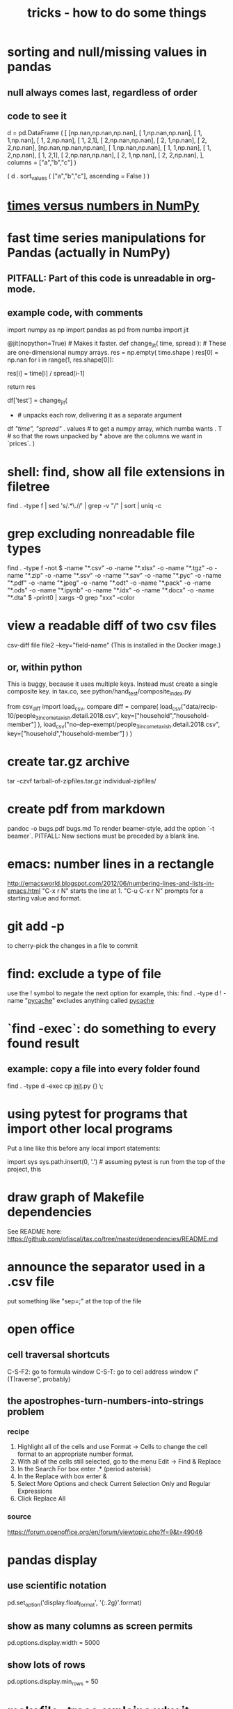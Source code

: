 :PROPERTIES:
:ID:       090a81f4-8cc4-4b78-9593-f876c848b75f
:END:
#+TITLE: tricks - how to do some things
* sorting and null/missing values in pandas
** null always comes last, regardless of order
** code to see it
d = pd.DataFrame ( [
    [np.nan,np.nan,np.nan],
    [     1,np.nan,np.nan],
    [     1,     1,np.nan],
    [     1,     2,np.nan],
    [     1,     2,1],
    [     2,np.nan,np.nan],
    [     2,     1,np.nan],
    [     2,     2,np.nan],
    [np.nan,np.nan,np.nan],
    [     1,np.nan,np.nan],
    [     1,     1,np.nan],
    [     1,     2,np.nan],
    [     1,     2,1],
    [     2,np.nan,np.nan],
    [     2,     1,np.nan],
    [     2,     2,np.nan],
    ],
    columns = ["a","b","c"] )

( d
 . sort_values ( ["a","b","c"],
                ascending = False ) )
* [[id:6a0c6707-29de-4cb4-ba1a-7af6b9077872][times versus numbers in NumPy]]
* fast time series manipulations for Pandas (actually in NumPy)
** PITFALL: Part of this code is unreadable in org-mode.
** example code, with comments
import numpy as np
import pandas as pd
from numba import jit

@jit(nopython=True) # Makes it faster.
def change_jit( time, spread ): # These are one-dimensional numpy arrays.
    res = np.empty( time.shape )
    res[0] = np.nan
    for i in range(1, res.shape[0]):
        # An ordinary for loop. Would be slow in a pandas frame,
        # but somehow numba magicks it into something fast.
        res[i] = time[i] / spread[i-1]
          # A nonsense calculation. The point is you can refer "now" (i)
          # to "earlier" (i-1) points in the data.
    return res

df['test'] = change_jit(
    * # unpacks each row, delivering it as a separate argument
    df[[ "time", "spread"]]
    . values # to get a numpy array, which numba wants
    . T # so that the rows unpacked by * above are the columns we want in `prices`.
    )
* shell: find, show all file extensions in filetree
  find . -type f | sed 's/.*\.//' | grep -v "/" | sort | uniq -c
* grep excluding nonreadable file types
  find . -type f -not \( -name "*.csv" -o -name "*.xlsx" -o -name "*.tgz" -o -name "*.zip" -o -name "*.ssv" -o -name "*.sav" -o -name "*.pyc" -o -name "*.pdf" -o -name "*.jpeg" -o -name "*.odt" -o -name "*.pack" -o -name "*.ods" -o -name "*.ipynb" -o -name "*.idx" -o -name "*.docx" -o -name "*.dta" \) -print0 | xargs -0 grep "xxx" --color
* view a readable diff of two csv files
csv-diff file file2 --key="field-name"
(This is installed in the Docker image.)
** or, within python
 This is buggy, because it uses multiple keys.
 Instead must create a single composite key.
   in tax.co, see python/hand_test/composite_index.py

 from csv_diff import load_csv, compare
 diff = compare(
   load_csv("data/recip-10/people_3_income_taxish.detail.2018.csv",
            key=["household","household-member"] ),
   load_csv("no-dep-exempt/people_3_income_taxish.detail.2018.csv",
            key=["household","household-member"] ) )
* create tar.gz archive
tar -czvf tarball-of-zipfiles.tar.gz individual-zipfiles/
* create pdf from markdown
pandoc -o bugs.pdf bugs.md
To render beamer-style, add the option `-t beamer`.
PITFALL: New sections must be preceded by a blank line.
* emacs: number lines in a rectangle
http://emacsworld.blogspot.com/2012/06/numbering-lines-and-lists-in-emacs.html
"C-x r N" starts the line at 1.
"C-u C-x r N" prompts for a starting value and format.
* git add -p
to cherry-pick the changes in a file to commit
* find: exclude a type of file
use the ! symbol to negate the next option
for example, this:
  find . -type d ! -name "__pycache__"
excludes anything called __pycache__
* `find -exec`: do something to every found result
** example: copy a file into every folder found
find . -type d -exec cp __init__.py {} \;
* using pytest for programs that import other local programs
Put a line like this before any local import statements:

import sys
sys.path.insert(0, '.') # assuming pytest is run from the top of the project, this
                        # allows local ("python.something.something") imports to work
* draw graph of Makefile dependencies
See README here:
https://github.com/ofiscal/tax.co/tree/master/dependencies/README.md
* announce the separator used in a .csv file
put something like "sep=;" at the top of the file
* open office
** cell traversal shortcuts
C-S-F2: go to formula window
C-S-T: go to cell address window ("(T)raverse", probably)
** the apostrophes-turn-numbers-into-strings problem
*** recipe
1. Highlight all of the cells and use Format -> Cells to change the cell format to an appropriate number format.
2. With all of the cells still selected, go to the menu Edit -> Find & Replace
3. In the Search For box enter .* (period asterisk)
4. In the Replace with box enter &
5. Select More Options and check Current Selection Only and Regular Expressions
6. Click Replace All
*** source
https://forum.openoffice.org/en/forum/viewtopic.php?f=9&t=49046
* pandas display
** use scientific notation
pd.set_option('display.float_format', '{:.2g}'.format)
** show as many columns as screen permits
   pd.options.display.width = 5000
** show lots of rows
   pd.options.display.min_rows = 50
* makefile --trace explains why it wants to rebuild something
Kind of useless, though -- it only restates the dependency section of the target it wants to rebuild.
A natural companion to --dry-run.
* bughunting tricks
** problem: incomplete generalization from example to function.
Two heuristics that can catch this kind of bug:
  (1) Make sure every variable in the type signature is used.
  (2) When designing test data,
      use column names that are similar but *not* identical
      to those int he real data.
* to find all numbers in code
In tmux, run
  egrep "[0-9]+" -r build -r common -r draw -r regime *.py -C 5 --exclude="*test*"
and then read that screen. (Dumping it to a file would mean losing the colors,
which makes the reading process much slower.)
* to tag(build a tags file) python code for use in emacs
find . -type f -name '*.py' | xargs etags
* to apply a function that generates frames from rows to a frame
  # This isn't exactly it, but pretty close.

  if True: # compute each household member's income rank
    def sort_household_by_labor_income_then_make_index(df):
      dff = df.sort_values("income, labor", ascending = False)
      dff["rank, labor income"] = range(1, len(dff) + 1)
      return dff
    #
    ppl = ppl . groupby('household'
        ) . apply( sort_household_by_labor_income_then_make_index
        ) . drop( columns = "household"
                  # one level of the index holds the same information
        ) . reset_index(
        ) . drop( columns = "level_1" )
                  # the other part of the index is unneeded
